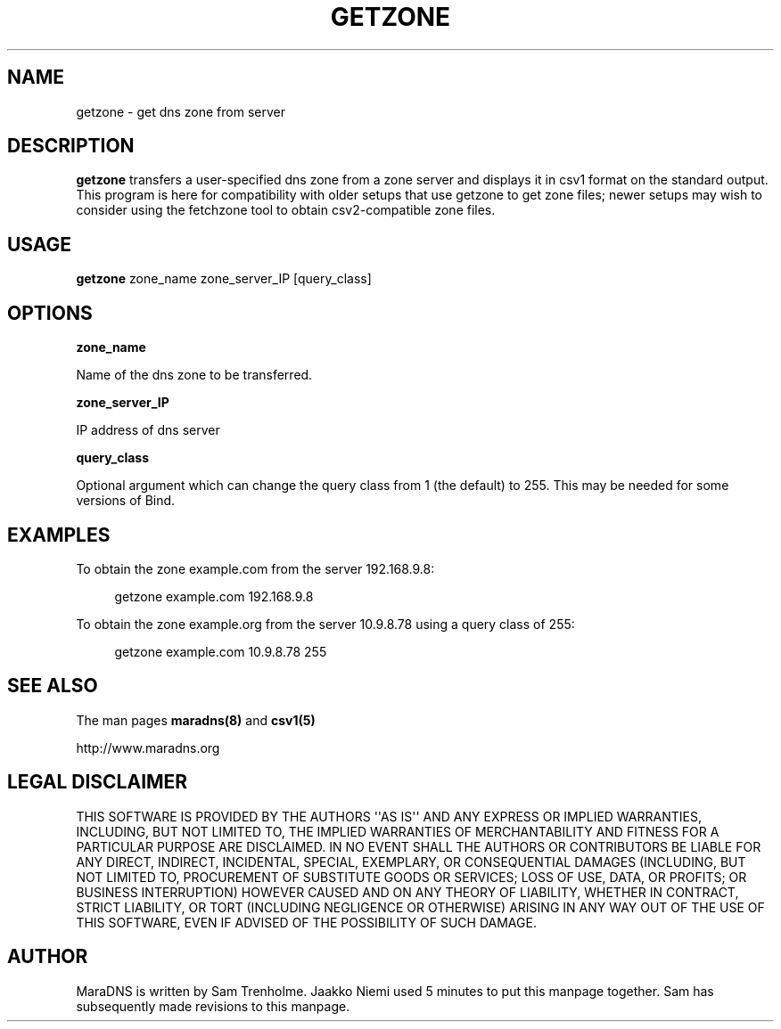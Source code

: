 .\" Do *not* edit this file; it was automatically generated by ej2man
.\" Look for a name.ej file with the same name as this filename
.\"
.\" Process this file with the following (replace filename.1)
.\" preconv < filename.1 | nroff -man -Tutf8
.\"
.\" Last updated 2022-10-27
.\"
.TH GETZONE 1 "getzone" "October 2001" "getzone"
.\" We don't t want hyphenation (it's too ugly)
.\" We also disable justification when using nroff
.\" Due to the way the -mandoc macro works, this needs to be placed
.\" after the .TH heading
.hy 0
.if n .na
.\"
.\" We need the following stuff so that we can have single quotes
.\" In both groff and other UNIX *roff processors
.if \n(.g .mso www.tmac
.ds aq \(aq
.if !\n(.g .if '\(aq'' .ds aq \'

  
.SH "NAME"
.PP
getzone - get dns zone from server 
.SH "DESCRIPTION"
.PP
.B "getzone"
transfers a user-specified dns zone from a zone server and displays it 
in csv1 format on the standard output. This program is here for 
compatibility with older setups that use getzone to get zone files; 
newer setups may wish to consider using the fetchzone tool to obtain 
csv2-compatible zone files. 
.SH "USAGE"
.PP
.B "getzone"
zone_name zone_server_IP [query_class] 
.SH "OPTIONS"
.PP
.B "zone_name"
.PP
Name of the dns zone to be transferred. 
.PP
.B "zone_server_IP"
.PP
IP address of dns server 
.PP
.B "query_class"
.PP
Optional argument which can change the query class from 1 (the default) 
to 255. This may be needed for some versions of Bind. 
.SH "EXAMPLES"
.PP
To obtain the zone example.com from the server 192.168.9.8: 
.PP
.RS 4

.nf
getzone example.com 192.168.9.8  
.fi
.RE
.PP

To obtain the zone example.org from the server 10.9.8.78 using a query 
class of 255: 
.PP
.RS 4

.nf
getzone example.com 10.9.8.78 255 
.fi
.RE
.PP

.SH "SEE ALSO"
.PP
The man pages 
.B "maradns(8)"
and 
.B "csv1(5)"
.PP
http://www.maradns.org 
.SH "LEGAL DISCLAIMER"
.PP
THIS SOFTWARE IS PROVIDED BY THE AUTHORS \(aq\(aqAS IS\(aq\(aq AND ANY 
EXPRESS OR IMPLIED WARRANTIES, INCLUDING, BUT NOT LIMITED TO, THE 
IMPLIED WARRANTIES OF MERCHANTABILITY AND FITNESS FOR A PARTICULAR 
PURPOSE ARE DISCLAIMED. IN NO EVENT SHALL THE AUTHORS OR CONTRIBUTORS 
BE LIABLE FOR ANY DIRECT, INDIRECT, INCIDENTAL, SPECIAL, EXEMPLARY, OR 
CONSEQUENTIAL DAMAGES (INCLUDING, BUT NOT LIMITED TO, PROCUREMENT OF 
SUBSTITUTE GOODS OR SERVICES; LOSS OF USE, DATA, OR PROFITS; OR 
BUSINESS INTERRUPTION) HOWEVER CAUSED AND ON ANY THEORY OF LIABILITY, 
WHETHER IN CONTRACT, STRICT LIABILITY, OR TORT (INCLUDING NEGLIGENCE OR 
OTHERWISE) ARISING IN ANY WAY OUT OF THE USE OF THIS SOFTWARE, EVEN IF 
ADVISED OF THE POSSIBILITY OF SUCH DAMAGE. 
.SH "AUTHOR"
.PP
MaraDNS is written by Sam Trenholme. Jaakko Niemi used 5 minutes to put 
this manpage together. Sam has subsequently made revisions to this 
manpage.  

